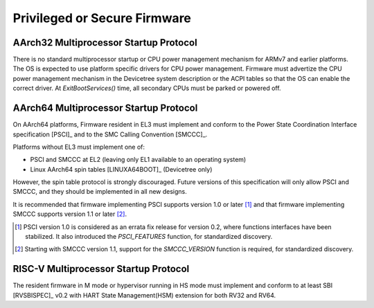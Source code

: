 .. SPDX-License-Identifier: CC-BY-SA-4.0

*****************************
Privileged or Secure Firmware
*****************************

AArch32 Multiprocessor Startup Protocol
=======================================
There is no standard multiprocessor startup or CPU power management mechanism
for ARMv7 and earlier platforms.
The OS is expected to use platform specific drivers for CPU power management.
Firmware must advertize the CPU power management mechanism in the Devicetree
system description or the ACPI tables so that the OS can enable the correct
driver.
At `ExitBootServices()` time, all secondary CPUs must be parked or powered off.

AArch64 Multiprocessor Startup Protocol
=======================================
On AArch64 platforms, Firmware resident in EL3 must implement and
conform to the Power State Coordination Interface specification [PSCI]_ and to
the SMC Calling Convention [SMCCC]_.

Platforms without EL3 must implement one of:

- PSCI and SMCCC at EL2 (leaving only EL1 available to an operating system)
- Linux AArch64 spin tables [LINUXA64BOOT]_ (Devicetree only)

However, the spin table protocol is strongly discouraged.
Future versions of this specification will only allow PSCI and SMCCC, and they
should be implemented in all new designs.

It is recommended that firmware implementing PSCI supports version 1.0 or later
[#PSCINote]_ and that firmware implementing SMCCC supports version 1.1 or later
[#SMCCCNote]_.

.. [#PSCINote] PSCI version 1.0 is considered as an errata fix release for
   version 0.2, where functions interfaces have been stabilized.
   It also introduced the `PSCI_FEATURES` function, for standardized discovery.

.. [#SMCCCNote] Starting with SMCCC version 1.1, support for the `SMCCC_VERSION`
   function is required, for standardized discovery.

RISC-V Multiprocessor Startup Protocol
======================================
The resident firmware in M mode or hypervisor running in HS mode must implement
and conform to at least SBI [RVSBISPEC]_ v0.2 with HART State Management(HSM)
extension for both RV32 and RV64.
